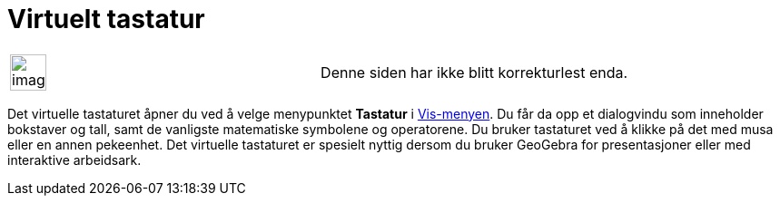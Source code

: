 = Virtuelt tastatur
:page-en: Virtual_Keyboard
ifdef::env-github[:imagesdir: /nb/modules/ROOT/assets/images]

[width="100%",cols="50%,50%",]
|===
a|
image:Ambox_content.png[image,width=40,height=40]

|Denne siden har ikke blitt korrekturlest enda.
|===

Det virtuelle tastaturet åpner du ved å velge menypunktet *Tastatur* i xref:/Vis_meny.adoc[Vis-menyen]. Du får da opp et
dialogvindu som inneholder bokstaver og tall, samt de vanligste matematiske symbolene og operatorene. Du bruker
tastaturet ved å klikke på det med musa eller en annen pekeenhet. Det virtuelle tastaturet er spesielt nyttig dersom du
bruker GeoGebra for presentasjoner eller med interaktive arbeidsark.
